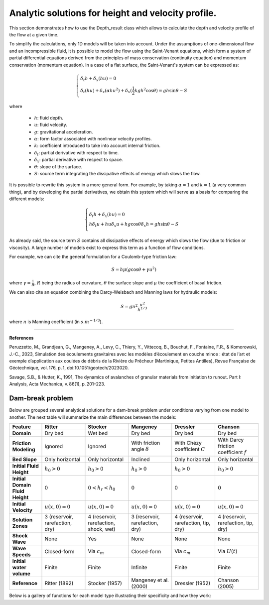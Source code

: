 Analytic solutions for height and velocity profile. 
======================

This section demonstrates how to use the Depth_result class which allows to calculate the depth and velocity profile of the flow at a given time.

To simplify the calculations, only 1D models will be taken into account. Under the assumptions of one-dimensional flow and an incompressible fluid, 
it is possible to model the flow using the Saint-Venant equations, which form a system of partial differential equations derived from the principles 
of mass conservation (continuity equation) and momentum conservation (momentum equation). In a case of a flat surface, the Saint-Venant's system can
be expressed as:

.. math::
		\begin{cases}
			\delta_t h + \delta_x (hu) = 0 \\\\
			\delta_t (hu) + \delta_x (\alpha hu^2) + \delta_x (\frac{1}{2}kgh^2 \cos{\theta}) = gh\sin{\theta} - S
		\end{cases}

where

 - :math:`h`: fluid depth.
 - :math:`u`: fluid velocity.
 - :math:`g`: gravitational acceleration.
 - :math:`\alpha`: form factor associated with nonlinear velocity profiles.
 - :math:`k`: coefficient introduced to take into account internal friction.
 - :math:`\delta_t`: partial derivative with respect to time.
 - :math:`\delta_x`: partial derivative with respect to space.
 - :math:`\theta`: slope of the surface.
 - :math:`S`: source term integrating the dissipative effects of energy which slows the flow.

It is possible to rewrite this system in a more general form. For example, by taking :math:`\alpha = 1` and :math:`k = 1` (a very common thing), 
and by developing the partial derivatives, we obtain this system which will serve as a basis for comparing the different models:

.. math::
		\begin{cases}
			\delta_t h + \delta_x (hu) = 0 \\\\
			h \delta_t u + hu \delta_x u + hg\cos{\theta} \delta_x h = gh\sin{\theta} - S
		\end{cases}

As already said, the source term :math:`S` contains all dissipative effects of energy which slows the flow (due to friction or viscosity). A large number of 
models exist to express this term as a function of flow conditions.

For example, we can cite the general formulation for a Coulomb-type friction law:

.. math::
		S = h \mu \left( g \cos{\theta} + \gamma u^2 \right)

where :math:`\gamma = \frac{1}{R}`, :math:`R` being the radius of curvature, :math:`\theta` the surface slope and :math:`\mu` the coefficient of basal friction.

We can also cite an equation combining the Darcy-Weisbach and Manning laws for hydraulic models:

.. math::
		S = g n^2 \frac{u^2}{h^{1/3}}

where :math:`n` is Manning coefficient (in :math:`s.m^{-1/3}`).

----------------

**References**

Peruzzetto, M., Grandjean, G., Mangeney, A., Levy, C., Thiery, Y., Vittecoq, B., Bouchut, F., Fontaine, 
F.R., & Komorowski, J.-C., 2023, Simulation des écoulements gravitaires avec les modèles d’écoulement en couche mince : 
état de l’art et exemple d’application aux coulées de débris de la Rivière du Prêcheur (Martinique, Petites Antilles), 
Revue Française de Géotechnique, vol. 176, p. 1, doi:10.1051/geotech/2023020.

Savage, S.B., & Hutter, K., 1991, The dynamics of avalanches of granular materials from initiation to runout. Part I: Analysis, Acta Mechanica, v. 86(1), p. 201–223.


Dam-break problem
-----------------

Below are grouped several analytical solutions for a dam-break problem under conditions varying from one model to another. The next table will 
summarize the main differences between the models:

.. list-table::
   :header-rows: 1
   :widths: 15 20 20 20 20 20

   * - **Feature**
     - **Ritter**
     - **Stocker**
     - **Mangeney**
     - **Dressler**
     - **Chanson**

   * - **Domain**
     - Dry bed
     - Wet bed
     - Dry bed
     - Dry bed
     - Dry bed

   * - **Friction Modeling**
     - Ignored
     - Ignored
     - With friction angle :math:`\delta`
     - With Chézy coefficient :math:`C`
     - With Darcy friction coefficient :math:`f`
	
   * - **Bed Slope**
     - Only horizontal
     - Only horizontal
     - Inclined
     - Only horizontal
     - Only horizontal
	 
   * - **Initial Fluid Height**
     - :math:`h_0 > 0`
     - :math:`h_0 > 0`
     - :math:`h_0 > 0`
     - :math:`h_0 > 0`
     - :math:`h_0 > 0`

   * - **Initial Domain Fluid Height**
     - :math:`0`
     - :math:`0 < h_r < h_0`
     - :math:`0`
     - :math:`0`
     - :math:`0`

   * - **Initial Velocity**
     - :math:`u(x,0) = 0`
     - :math:`u(x,0) = 0`
     - :math:`u(x,0) = 0`
     - :math:`u(x,0) = 0`
     - :math:`u(x,0) = 0`

   * - **Solution Zones**
     - 3 (reservoir, rarefaction, dry)
     - 4 (reservoir, rarefaction, shock, wet)
     - 3 (reservoir, rarefaction, dry)
     - 4 (reservoir, rarefaction, tip, dry)
     - 4 (reservoir, rarefaction, tip, dry)

   * - **Shock Wave**
     - None
     - Yes
     - None
     - None
     - None

   * - **Wave Speeds**
     - Closed-form
     - Via :math:`c_m`
     - Closed-form
     - Via :math:`c_m`
     - Via :math:`U(t)`
	 
   * - **Initial water volume**
     - Finite
     - Finite
     - Infinite
     - Finite
     - Finite

   * - **Reference**
     - Ritter (1892)
     - Stocker (1957)
     - Mangeney et al. (2000)
     - Dressler (1952)
     - Chanson (2005)


Below is a gallery of functions for each model type illustrating their specificity and how they work: